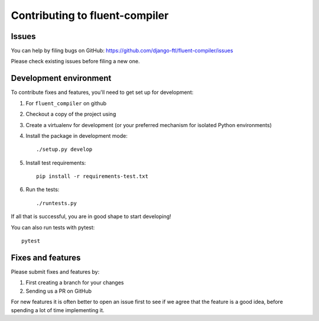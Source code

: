 Contributing to fluent-compiler
===============================

Issues
------

You can help by filing bugs on GitHub: https://github.com/django-ftl/fluent-compiler/issues

Please check existing issues before filing a new one.

Development environment
-----------------------

To contribute fixes and features, you'll need to get set up for development:

1. For ``fluent_compiler`` on github
2. Checkout a copy of the project using
3. Create a virtualenv for development (or your preferred mechanism
   for isolated Python environments)
4. Install the package in development mode::

     ./setup.py develop

5. Install test requirements::

     pip install -r requirements-test.txt

6. Run the tests::

     ./runtests.py

If all that is successful, you are in good shape to start developing!

You can also run tests with pytest::

  pytest


Fixes and features
------------------

Please submit fixes and features by:

1. First creating a branch for your changes
2. Sending us a PR on GitHub

For new features it is often better to open an issue first to see if we agree
that the feature is a good idea, before spending a lot of time implementing it.
